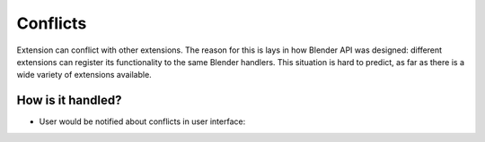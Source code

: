 ..  SPDX-FileCopyrightText: 2025 Ivan Perevala <ivan95perevala@gmail.com>

..  SPDX-License-Identifier: GPL-3.0-or-later

Conflicts
=========

Extension can conflict with other extensions. The reason for this is lays in how Blender API was designed: different extensions can register its functionality to the same Blender handlers. This situation is hard to predict, as far as there is a wide variety of extensions available.

How is it handled?
------------------

* User would be notified about conflicts in user interface:
